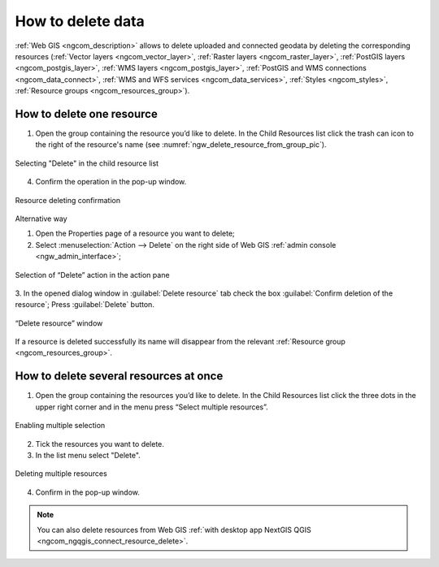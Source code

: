 .. _ngcom_resource_delete:

How to delete data
======================================

:ref:`Web GIS <ngcom_description>` allows to delete uploaded and connected geodata by deleting the corresponding resources (:ref:`Vector layers <ngcom_vector_layer>`, :ref:`Raster layers <ngcom_raster_layer>`, :ref:`PostGIS layers <ngcom_postgis_layer>`, :ref:`WMS layers <ngcom_postgis_layer>`, :ref:`PostGIS and WMS connections <ngcom_data_connect>`, :ref:`WMS and WFS services <ngcom_data_services>`, :ref:`Styles <ngcom_styles>`, :ref:`Resource groups <ngcom_resources_group>`).  

How to delete one resource
~~~~~~~~~~~~~~~~~~~~~~~~~~

1. Open the group containing the resource you’d like to delete. In the Child Resources list click the trash can icon to the right of the resource's name (see :numref:`ngw_delete_resource_from_group_pic`).

.. figure:: _static/ngw_delete_resource_from_group_en.png
   :name: ngw_delete_resource_from_group_pic
   :align: center
   :width: 20cm

   Selecting "Delete" in the child resource list

4. Confirm the operation in the pop-up window.

.. figure:: _static/ngw_delete_from_group_confirmation_en.png
   :name: ngw_delete_from_group_confirmation_pic
   :align: center
   :width: 20cm

   Resource deleting confirmation

Alternative way

1. Open the Properties page of a resource you want to delete;
2. Select :menuselection:`Action --> Delete` on the right side of Web GIS :ref:`admin console <ngw_admin_interface>`;

.. figure:: _static/ngw_window_update_delete_resource_eng_2.png
   :name: ngw_window_update_delete_resource
   :align: center
   :width: 20cm

   Selection of “Delete” action in the action pane

3. In the opened dialog window in :guilabel:`Delete resource` tab check the box :guilabel:`Confirm deletion of the resource`;
Press :guilabel:`Delete` button.  

.. figure:: _static/ngw_delete_from_page_confirmation_en.png
   :name: ngw_deletion_resource
   :align: center
   :width: 20cm

   “Delete resource” window

If a resource is deleted successfully its name will disappear from the relevant :ref:`Resource group <ngcom_resources_group>`.

How to delete several resources at once
~~~~~~~~~~~~~~~~~~~~~~~~~~~~~~~~~~~

1. Open the group containing the resources you’d like to delete. In the Child Resources list click the three dots in the upper right corner and in the menu press “Select multiple resources”.

.. figure:: _static/select_multiple_enable_en.png
   :name: select_multiple_enable_pic
   :align: center
   :width: 20cm
   
   Enabling multiple selection

2. Tick the resources you want to delete.
3. In the list menu select "Delete". 

.. figure:: _static/delete_selected_multiple_en.png
   :name: delete_selected_multiple_pic
   :align: center
   :width: 20cm
   
   Deleting multiple resources

4. Confirm in the pop-up window.



.. note:: 
	You can also delete resources from Web GIS :ref:`with desktop app NextGIS QGIS <ngcom_ngqgis_connect_resource_delete>`.
